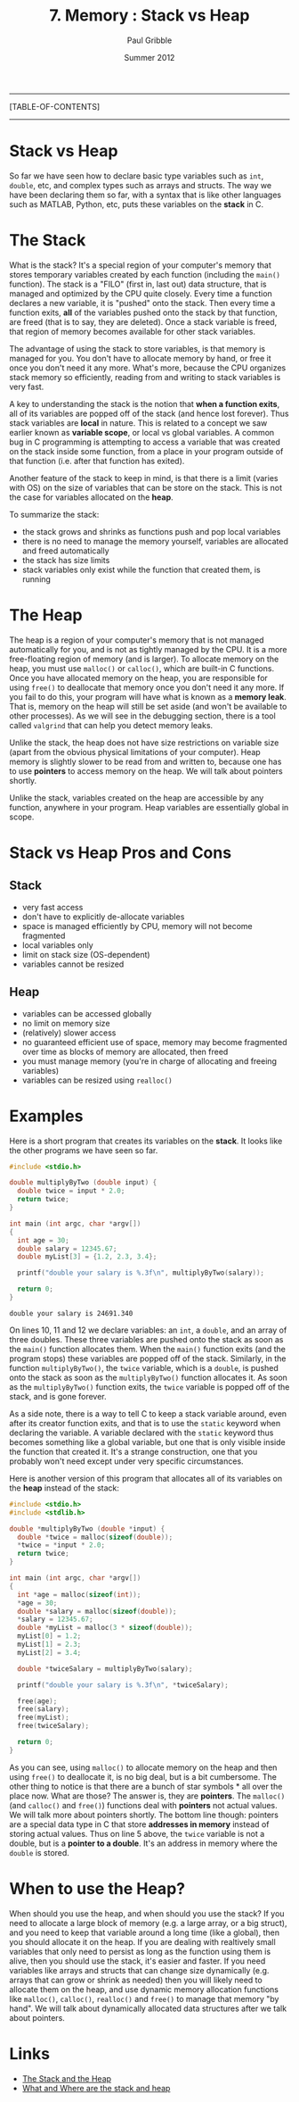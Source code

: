 #+STARTUP: showall

#+TITLE:     7. Memory : Stack vs Heap
#+AUTHOR:    Paul Gribble
#+EMAIL:     paul@gribblelab.org
#+DATE:      Summer 2012

-----
[TABLE-OF-CONTENTS]
-----

* Stack vs Heap

So far we have seen how to declare basic type variables such as =int=,
=double=, etc, and complex types such as arrays and structs. The way
we have been declaring them so far, with a syntax that is like other
languages such as MATLAB, Python, etc, puts these variables on
the *stack* in C.

* The Stack

What is the stack? It's a special region of your computer's memory
that stores temporary variables created by each function (including
the =main()= function). The stack is a "FILO" (first in, last out)
data structure, that is managed and optimized by the CPU quite
closely. Every time a function declares a new variable, it is "pushed"
onto the stack. Then every time a function exits, *all* of the
variables pushed onto the stack by that function, are freed (that is
to say, they are deleted). Once a stack variable is freed, that region
of memory becomes available for other stack variables.

The advantage of using the stack to store variables, is that memory is
managed for you. You don't have to allocate memory by hand, or free it
once you don't need it any more. What's more, because the CPU
organizes stack memory so efficiently, reading from and writing to
stack variables is very fast.

A key to understanding the stack is the notion that *when a function
exits*, all of its variables are popped off of the stack (and hence
lost forever). Thus stack variables are *local* in nature. This is
related to a concept we saw earlier known as *variable scope*, or
local vs global variables. A common bug in C programming is attempting
to access a variable that was created on the stack inside some
function, from a place in your program outside of that function
(i.e. after that function has exited).

Another feature of the stack to keep in mind, is that there is a limit
(varies with OS) on the size of variables that can be store on the
stack. This is not the case for variables allocated on the *heap*.

To summarize the stack:

- the stack grows and shrinks as functions push and pop local variables
- there is no need to manage the memory yourself, variables are allocated and freed automatically
- the stack has size limits
- stack variables only exist while the function that created them, is running

* The Heap

The heap is a region of your computer's memory that is not managed
automatically for you, and is not as tightly managed by the CPU. It is
a more free-floating region of memory (and is larger). To allocate
memory on the heap, you must use =malloc()= or =calloc()=, which are
built-in C functions. Once you have allocated memory on the heap, you
are responsible for using =free()= to deallocate that memory once you
don't need it any more. If you fail to do this, your program will have
what is known as a *memory leak*. That is, memory on the heap will
still be set aside (and won't be available to other processes). As we
will see in the debugging section, there is a tool called =valgrind=
that can help you detect memory leaks.

Unlike the stack, the heap does not have size restrictions on variable
size (apart from the obvious physical limitations of your
computer). Heap memory is slightly slower to be read from and written
to, because one has to use *pointers* to access memory on the heap. We
will talk about pointers shortly.

Unlike the stack, variables created on the heap are accessible by any
function, anywhere in your program. Heap variables are essentially
global in scope.

* Stack vs Heap Pros and Cons

** Stack

- very fast access
- don't have to explicitly de-allocate variables
- space is managed efficiently by CPU, memory will not become fragmented
- local variables only
- limit on stack size (OS-dependent)
- variables cannot be resized

** Heap

- variables can be accessed globally
- no limit on memory size
- (relatively) slower access
- no guaranteed efficient use of space, memory may become fragmented over time as blocks of memory are allocated, then freed
- you must manage memory (you're in charge of allocating and freeing variables)
- variables can be resized using =realloc()=

* Examples

Here is a short program that creates its variables on the *stack*. It
looks like the other programs we have seen so far.

#+BEGIN_SRC c
#include <stdio.h>

double multiplyByTwo (double input) {
  double twice = input * 2.0;
  return twice;
}

int main (int argc, char *argv[])
{
  int age = 30;
  double salary = 12345.67;
  double myList[3] = {1.2, 2.3, 3.4};

  printf("double your salary is %.3f\n", multiplyByTwo(salary));
  
  return 0;
}
#+END_SRC

#+BEGIN_EXAMPLE
double your salary is 24691.340
#+END_EXAMPLE

On lines 10, 11 and 12 we declare variables: an =int=, a =double=, and
an array of three doubles. These three variables are pushed onto the
stack as soon as the =main()= function allocates them. When the
=main()= function exits (and the program stops) these variables are
popped off of the stack. Similarly, in the function =multiplyByTwo()=,
the =twice= variable, which is a =double=, is pushed onto the stack as
soon as the =multiplyByTwo()= function allocates it. As soon as the
=multiplyByTwo()= function exits, the =twice= variable is popped off
of the stack, and is gone forever.

As a side note, there is a way to tell C to keep a stack variable
around, even after its creator function exits, and that is to use the
=static= keyword when declaring the variable. A variable declared with
the =static= keyword thus becomes something like a global variable,
but one that is only visible inside the function that created it. It's
a strange construction, one that you probably won't need except under
very specific circumstances.

Here is another version of this program that allocates all of its variables on the *heap* instead of the stack:

#+BEGIN_SRC c
#include <stdio.h>
#include <stdlib.h>

double *multiplyByTwo (double *input) {
  double *twice = malloc(sizeof(double));
  *twice = *input * 2.0;
  return twice;
}

int main (int argc, char *argv[])
{
  int *age = malloc(sizeof(int));
  *age = 30;
  double *salary = malloc(sizeof(double));
  *salary = 12345.67;
  double *myList = malloc(3 * sizeof(double));
  myList[0] = 1.2;
  myList[1] = 2.3;
  myList[2] = 3.4;

  double *twiceSalary = multiplyByTwo(salary);

  printf("double your salary is %.3f\n", *twiceSalary);

  free(age);
  free(salary);
  free(myList);
  free(twiceSalary);
  
  return 0;
}
#+END_SRC

As you can see, using =malloc()= to allocate memory on the heap and
then using =free()= to deallocate it, is no big deal, but is a bit
cumbersome. The other thing to notice is that there are a bunch of
star symbols * all over the place now. What are those? The answer
is, they are *pointers*. The =malloc()= (and =calloc()= and =free()=)
functions deal with *pointers* not actual values. We will talk more
about pointers shortly. The bottom line though: pointers are a special
data type in C that store *addresses in memory* instead of storing
actual values. Thus on line 5 above, the =twice= variable is not a
double, but is a *pointer to a double*. It's an address in memory
where the =double= is stored.

* When to use the Heap?

When should you use the heap, and when should you use the stack? If
you need to allocate a large block of memory (e.g. a large array, or a
big struct), and you need to keep that variable around a long time
(like a global), then you should allocate it on the heap. If you are
dealing with realtively small variables that only need to persist as
long as the function using them is alive, then you should use the
stack, it's easier and faster. If you need variables like arrays and
structs that can change size dynamically (e.g. arrays that can grow or
shrink as needed) then you will likely need to allocate them on the
heap, and use dynamic memory allocation functions like =malloc()=,
=calloc()=, =realloc()= and =free()= to manage that memory "by
hand". We will talk about dynamically allocated data structures after
we talk about pointers.


* Links

- [[http://www.learncpp.com/cpp-tutorial/79-the-stack-and-the-heap/][The Stack and the Heap]]
- [[http://stackoverflow.com/questions/79923/what-and-where-are-the-stack-and-heap][What and Where are the stack and heap]]


